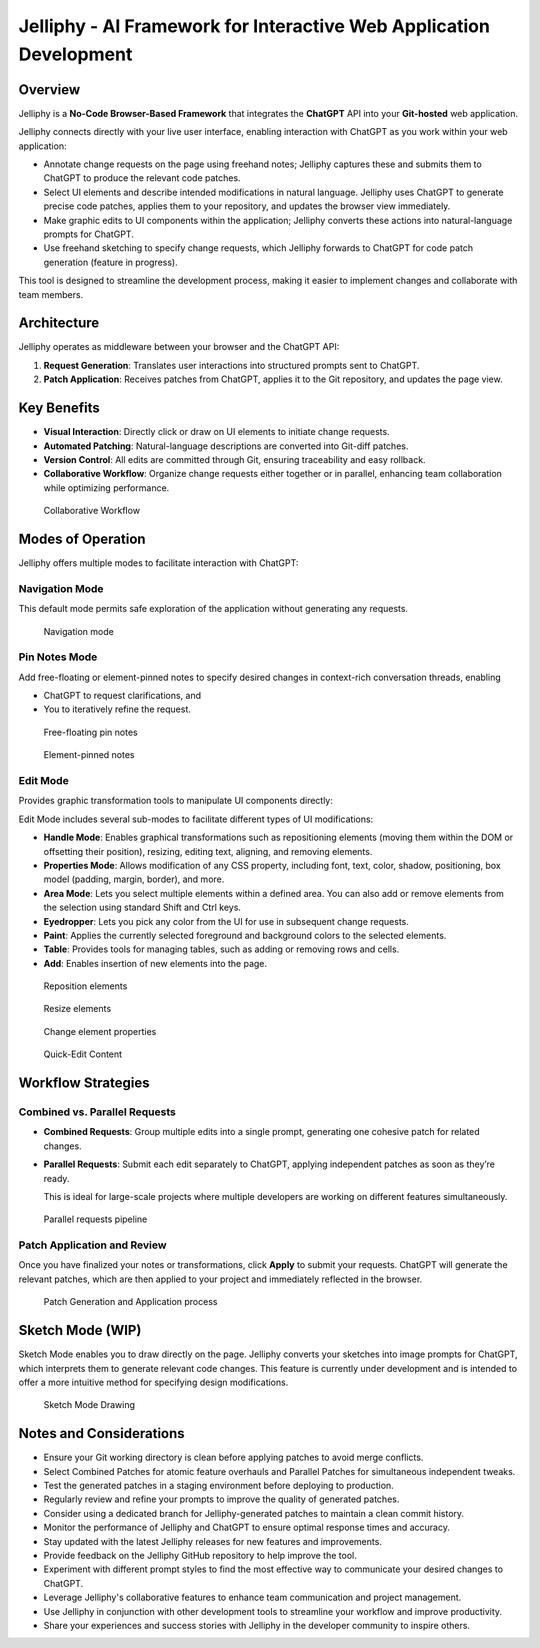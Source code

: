 Jelliphy - AI Framework for Interactive Web Application Development
#####################################################################

Overview
********

Jelliphy is a **No-Code Browser-Based Framework** that integrates the **ChatGPT** API into your **Git-hosted** web application.

Jelliphy connects directly with your live user interface, enabling interaction with ChatGPT as you work within your web application:

- Annotate change requests on the page using freehand notes; Jelliphy captures these and submits them to ChatGPT to produce the relevant code patches.

- Select UI elements and describe intended modifications in natural language. Jelliphy uses ChatGPT to generate precise code patches, applies them to your repository, and updates the browser view immediately.

- Make graphic edits to UI components within the application; Jelliphy converts these actions into natural-language prompts for ChatGPT.

- Use freehand sketching to specify change requests, which Jelliphy forwards to ChatGPT for code patch generation (feature in progress).

This tool is designed to streamline the development process, making it easier to implement changes and collaborate with team members.

Architecture
************

Jelliphy operates as middleware between your browser and the ChatGPT API:

1. **Request Generation**: Translates user interactions into structured prompts sent to ChatGPT.
2. **Patch Application**: Receives patches from ChatGPT, applies it to the Git repository, and updates the page view.

.. figure:: /images/jelliphy-intro_1.png
   :alt: Jelliphy UI workflow

Key Benefits
************

- **Visual Interaction**: Directly click or draw on UI elements to initiate change requests.
- **Automated Patching**: Natural-language descriptions are converted into Git-diff patches.
- **Version Control**: All edits are committed through Git, ensuring traceability and easy rollback.
- **Collaborative Workflow**: Organize change requests either together or in parallel, enhancing team collaboration while optimizing performance.

.. figure:: /images/jelliphy-intro_2.png
   :alt: Collaborative Workflow

   Collaborative Workflow

Modes of Operation
******************

Jelliphy offers multiple modes to facilitate interaction with ChatGPT:

Navigation Mode
---------------

This default mode permits safe exploration of the application without generating any requests.

.. figure:: /images/jelliphy-intro_3.png
   :alt: Navigation mode

   Navigation mode

Pin Notes Mode
--------------

Add free-floating or element-pinned notes to specify desired changes in context-rich conversation threads, enabling

* ChatGPT to request clarifications, and

* You to iteratively refine the request.

.. figure:: /images/jelliphy-intro_4.png
   :alt: Free-floating pin notes

   Free-floating pin notes

.. figure:: /images/jelliphy-intro_4.1.png
   :alt: Element-pinned notes

   Element-pinned notes

Edit Mode
---------

Provides graphic transformation tools to manipulate UI components directly:

Edit Mode includes several sub-modes to facilitate different types of UI modifications:

- **Handle Mode**: Enables graphical transformations such as repositioning elements (moving them within the DOM or offsetting their position), resizing, editing text, aligning, and removing elements.
- **Properties Mode**: Allows modification of any CSS property, including font, text, color, shadow, positioning, box model (padding, margin, border), and more.
- **Area Mode**: Lets you select multiple elements within a defined area. You can also add or remove elements from the selection using standard Shift and Ctrl keys.
- **Eyedropper**: Lets you pick any color from the UI for use in subsequent change requests.
- **Paint**: Applies the currently selected foreground and background colors to the selected elements.
- **Table**: Provides tools for managing tables, such as adding or removing rows and cells.
- **Add**: Enables insertion of new elements into the page.


.. figure:: /images/jelliphy-intro_5.png
   :alt: Reposition elements

   Reposition elements

.. figure:: /images/jelliphy-intro_5.1.png
   :alt: Resize elements

   Resize elements

.. figure:: /images/jelliphy-intro_5.3.png
   :alt: Change element properties

   Change element properties

.. figure:: /images/jelliphy-intro_5.2.png
   :alt: Quick-Edit Content

   Quick-Edit Content

Workflow Strategies
*******************

Combined vs. Parallel Requests
------------------------------

- **Combined Requests**: Group multiple edits into a single prompt, generating one cohesive patch for related changes.
- **Parallel Requests**: Submit each edit separately to ChatGPT, applying independent patches as soon as they’re ready.

  This is ideal for large-scale projects where multiple developers are working on different features simultaneously.

.. figure:: /images/jelliphy-intro_7.png
   :alt: Parallel requests pipeline

   Parallel requests pipeline

Patch Application and Review
----------------------------

Once you have finalized your notes or transformations, click **Apply** to submit your requests. ChatGPT will generate the relevant patches, which are then applied to your project and immediately reflected in the browser.

.. figure:: /images/jelliphy-intro_8.png
   :alt: Patch Generation and Application process

   Patch Generation and Application process

Sketch Mode (WIP)
******************

Sketch Mode enables you to draw directly on the page. Jelliphy converts your sketches into image prompts for ChatGPT, which interprets them to generate relevant code changes.
This feature is currently under development and is intended to offer a more intuitive method for specifying design modifications.

.. figure:: /images/jelliphy-intro_9.png
   :alt: Sketch Mode Drawing

   Sketch Mode Drawing

Notes and Considerations
***********************

- Ensure your Git working directory is clean before applying patches to avoid merge conflicts.
- Select Combined Patches for atomic feature overhauls and Parallel Patches for simultaneous independent tweaks.
- Test the generated patches in a staging environment before deploying to production.
- Regularly review and refine your prompts to improve the quality of generated patches.
- Consider using a dedicated branch for Jelliphy-generated patches to maintain a clean commit history.
- Monitor the performance of Jelliphy and ChatGPT to ensure optimal response times and accuracy.
- Stay updated with the latest Jelliphy releases for new features and improvements.
- Provide feedback on the Jelliphy GitHub repository to help improve the tool.
- Experiment with different prompt styles to find the most effective way to communicate your desired changes to ChatGPT.
- Leverage Jelliphy's collaborative features to enhance team communication and project management.
- Use Jelliphy in conjunction with other development tools to streamline your workflow and improve productivity.
- Share your experiences and success stories with Jelliphy in the developer community to inspire others.
